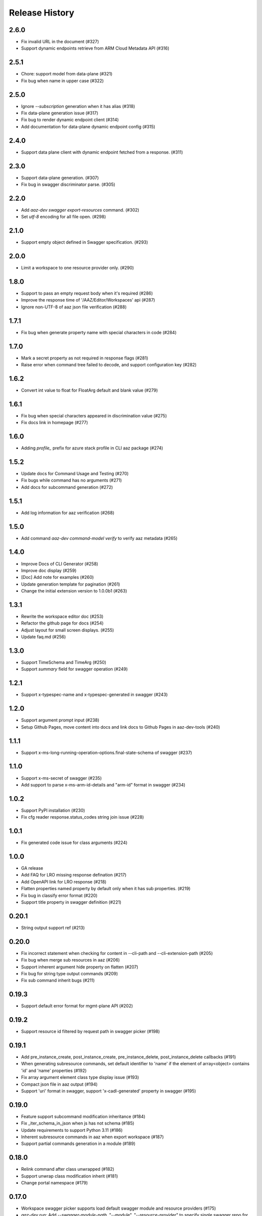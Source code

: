 .. :changelog:

Release History
===============

2.6.0
++++++
* Fix invalid URL in the document (#327)
* Support dynamic endpoints retrieve from ARM Cloud Metadata API (#316)

2.5.1
++++++
* Chore: support model from data-plane (#321)
* Fix bug when name in upper case (#322)

2.5.0
++++++
* Ignore `--subscription` generation when it has alias (#318)
* Fix data-plane generation issue (#317)
* Fix bug to render dynamic endpoint client (#314)
* Add documentation for data-plane dynamic endpoint config (#315)

2.4.0
++++++
* Support data plane client with dynamic endpoint fetched from a response. (#311)

2.3.0
++++++
* Support data-plane generation. (#307)
* Fix bug in swagger discriminator parse. (#305)

2.2.0
++++++
* Add `aaz-dev swagger export-resources` command. (#302)
* Set `utf-8` encoding for all file open. (#298)

2.1.0
++++++
* Support empty object defined in Swagger specification. (#293)

2.0.0
++++++
* Limit a workspace to one resource provider only. (#290)

1.8.0
++++++
* Support to pass an empty request body when it's required (#286)
* Improve the response time of '/AAZ/Editor/Workspaces' api (#287)
* Ignore non-UTF-8 of aaz json file verification (#288)

1.7.1
++++++
* Fix bug when generate property name with special characters in code (#284)

1.7.0
++++++
* Mark a secret property as not required in response flags (#281)
* Raise error when command tree failed to decode, and support configuration key (#282)

1.6.2
++++++
* Convert int value to float for FloatArg default and blank value (#279)

1.6.1
++++++
* Fix bug when special characters appeared in discrimination value (#275)
* Fix docs link in homepage (#277)

1.6.0
++++++
* Adding `profile_` prefix for azure stack profile in CLI aaz package (#274)

1.5.2
++++++
* Update docs for Command Usage and Testing (#270)
* Fix bugs while command has no arguments (#271)
* Add docs for subcommand generation (#272)

1.5.1
++++++
* Add log information for aaz verification (#268)

1.5.0
++++++
* Add command `aaz-dev command-model verify` to verify aaz metadata (#265)

1.4.0
++++++
* Improve Docs of CLI Generator (#258)
* Improve doc display (#259)
* [Doc] Add note for examples (#260)
* Update generation template for pagination (#261)
* Change the initial extension version to 1.0.0b1 (#263)

1.3.1
++++++
* Rewrite the workspace editor doc (#253)
* Refactor the github page for docs (#254)
* Adjust layout for small screen displays. (#255)
* Update faq.md (#256)

1.3.0
++++++
* Support TimeSchema and TimeArg (#250)
* Support `summary` field for swagger operation (#249)

1.2.1
++++++
* Support x-typespec-name and x-typespec-generated in swagger (#243)

1.2.0
++++++
* Support argument prompt input (#238)
* Setup Github Pages, move content into docs and link docs to Github Pages in aaz-dev-tools (#240)

1.1.1
++++++
* Support x-ms-long-running-operation-options.final-state-schema of swagger (#237)

1.1.0
++++++
* Support x-ms-secret of swagger (#235)
* Add support to parse x-ms-arm-id-details and "arm-id" format in swagger (#234)

1.0.2
++++++
* Support PyPI installation (#230)
* Fix cfg reader response.status_codes string join issue (#228)

1.0.1
++++++
* Fix generated code issue for class arguments (#224)

1.0.0
++++++
* GA release
* Add FAQ for LRO missing response defination (#217)
* Add OpenAPI link for LRO response (#218)
* Flatten properties named property by default only when it has sub properties. (#219)
* Fix bug in classify error format (#220)
* Support title property in swagger definition (#221)

0.20.1
++++++
* String output support ref (#213)

0.20.0
++++++
* Fix incorrect statement when checking for content in --cli-path and --cli-extension-path (#205)
* Fix bug when merge sub resources in aaz (#206)
* Support inherent argument hide property on flatten (#207)
* Fix bug for string type output commands (#209)
* Fix sub command inherit bugs (#211)

0.19.3
++++++
* Support default error format for mgmt-plane API (#202)

0.19.2
++++++
* Support resource id filtered by request path in swagger picker (#198)

0.19.1
++++++
* Add pre_instance_create, post_instance_create, pre_instance_delete, post_instance_delete callbacks (#191)
* When generating subresource commands, set default identifier to 'name' if the element of array<object> contains 'id' and 'name' properties (#192)
* Fix array argument element class type display issue (#193)
* Compact json file in aaz output (#194)
* Support 'uri' format in swagger, support 'x-cadl-generated' property in swagger (#195)

0.19.0
++++++
* Feature support subcommand modification inheritance (#184)
* Fix _iter_schema_in_json when js has not schema (#185)
* Update requirements to support Python 3.11 (#186)
* Inherent subresource commands in aaz when export workspace (#187)
* Support partial commands generation in a module (#189)

0.18.0
++++++
* Relink command after class unwrapped (#182)
* Support unwrap class modification inherit (#181)
* Change portal namespace (#179)

0.17.0
++++++
* Workspace swagger picker supports load default swagger module and resource providers (#175)
* `aaz-dev run`: Add `--swagger-module-path`, "--module", "--resource-provider" to specify single swagger repo for code generation (#175)
* `aaz-dev command-model generate-from-swagger`: Support generate command model from swagger by readme tag for pipeline use (#176)
* `aaz-dev cli generate-by-swagger-tag`: Support generate code in cli from command models by using readme tag for pipeline use (#178)
* `aaz-dev regenerate`: Support to regenerate aaz commands from command models (#178)
* Fix Workspace display no arguments command error (#177)
* Ignore '/' character in x-ms-identifiers swagger property (#174)

0.16.2
++++++
* Fix subresource selector in generic update operation (#172)

0.16.1
++++++
* Ignore argument id-parts when generate code for list commands (#169)
* Optimize swagger `Error response` invalid hints (#170)

0.16.0
++++++
* Support build-in keywords in property name generation (#167)
* Add portal CLI generator (#153)
* Support to generate property name starts with digit (#166)
* Support to modify default for array, dict and object arguments (#165)
* Fix `id_part` setup (#164)
* Disable `id_part` for create command and subcommand (#163)
* Support array index auto generate (#162)
* Support to modify argument options for subcommand (#161)
* Support subcommand generation (#154)
* Add FAQs for Swagger definition (#160)
* Fix `x-ms-skip-url-encoding` unparsed in Swagger (#159)

0.15.1
++++++
* Fix `workspace` bug on class argument unwrap (#155)
* Fix `workspace` reload issue for update command using patch (#156)
* Optimize `generation` error message display when loading modules (#157)

0.15.0
++++++
* Fix workspace export to aaz issue. (#148)
* Ignore empty confirmation string in generated code (#149)
* Fix version and readiness parse issue in swagger file path (#150)
* Fix class inheritance overwritten issue (#151)

0.14.0
++++++
* Support class type arguments `unwrap` and `flatten` (#145)
* Support resource url filter in swagger picker (#146)

0.13.0
++++++
* Support free from dict for `"additionalProperties":True` swagger definition (#138)
* Support command confirmation prompt modification (#141)
* Fix duplicated option names detect when flatten argument (#142)
* Fix reload swagger aug group name overwrite (#143)

0.12.0
++++++
* Disable Read only inherent in swagger translators (#139)
* Enable register_callback decorator (#129)

0.11.2
++++++
* Fix cls argument base inherent (#136)
* Fix reload swagger error if no arg change previously (#135)
* Add delete confirmation for workspace delete (#134)

0.11.1
++++++
* Fix patch only not work in workspace editors (#132)
* Fix UI bugs in CLI generators (#132)
* Fix swagger frozen issue in additional properties (#130)

0.11.0
++++++
* Support export unregistered command code (#126)
* Refactor CLI Generators (#126)
* Support lifecycle callbacks in generated AAZCommand code (#127)

0.10.3
++++++
* Support workspace rename and delete (#123)
* Fix resource folder name 255 length limitation (#124)

0.10.2
++++++
* Add cmd unit test docs (#119)
* Limit empty object for create mutability only (#120)
* Fix argument content refresh issue in worksapce editor (#121)

0.10.1
++++++
* Support to parse swagger resource providers without `microsoft` keywords (#116)
* Support swagger modification reload in workspace (#117)

0.10.0
++++++
* Fix command schema duplicated diff calculation issue (#112)
* Support workspace modification inheritance (#113)
* Disable flatten for argument when the schema has cls definition (#114)
* Optimize command description when generated from swagger (#114)
* Support examples inherit (#114)

0.9.6
+++++
* Support modify argument default value and reverse bool argument expression (#106)
* Add default and blank value validation for argbase and arg(#106)
* Add reformat to verify command model(#106)
* Support default value modification ui(#106)
* Ignore argument default for update actions (#107)
* Add argument to specify workspace path (#108)
* Fix bug to print string with newline (#110)

0.9.5
+++++
* Limit minimal python version to 3.8 (#98)(#99)(#101)
* Fix issue when rename commands in cfg_editor (#100)
* Remove python-Levenshtein reliance (#102)
* Disable paging for long running commands (#103)
* Add provisioning state field verification in wait command generation (#104)

0.9.4
+++++
* Update docs (#94)(#95)(#96)

0.9.3
+++++
* Support `DurationArg`, `DateArg`, `DateTimeArg` and `UuidArg` generation (#90)

0.9.2
+++++
* Support empty object argument (#89)
* Add `CMDIdentityObjectSchemaBas` and `CMDIdentityObjectSchema` schema (#89)
* Support use null to unset object or array type elements in dict or array (#89)

0.9.1
+++++
* Fix wait command generation while get operation contains query or header parameters (#88)

0.9.0
+++++
* Support wait command generation (#86)

0.8.0
+++++
* Support argument validation (#85)

0.7.1
+++++
* Fix parse swagger file path version

0.7.0
+++++
* Improve message display in swagger picker (#83)
* Update MIN_CLI_CORE_VERSION to 2.38.0 (#83)

0.6.2
+++++
* Fix issue in _cmd.py.j2 (#80)
* Fix nullable issue for discriminators (#81)
* Fix frozen issue for additional_props (#81)

0.6.1
+++++
* Disable `singular options` generation for list argument by default (#79)

0.6.0
+++++
* Support singular options for list argument (#78)
* Fix argument long summary generation (#78)

0.5.1
+++++
* Fix command name generation with url endwith slash (#75)
* Enable more arg types in command generation (#76)
* Fix left over `set_discriminator` in _cmd.py.j2 template (#77)
* Support `nullable` for elements of list and dict args in `update` commands (#77)

0.5.0
+++++
* Support argument hidden in Workspace Editor.
* Fix body parameter required issue.
* Support to pass a required empty object property.

0.4.0
+++++
* [Breaking Change] Replace *.xml by *.json file in `/Resources` folder of `aaz` repo, keep `*.xml` only for model review.

0.3.0
+++++
* Support similar arguments modification
* Fix swagger parse issue: Support `allOf{$ref}` format reference for polymorphic definition.

0.2.2
+++++
* Support confirmation prompt for delete command;
* Fix ext metadata update;

0.2.1
+++++
* Suppress the style issues for generated code;

0.2.0
+++++
* Support argument flatten in Workspace Editor;
* Optimize error message display;

0.1.2
+++++
* Support `--quiet` argument in aaz-dev run to disable web browser page opening;
* Raise error when port is used by others;

0.1.1
+++++
* Use Jinja version 3.0.3;
* Change minimal required cli-core version to 2.37.0;

0.1.0
+++++
* Initial release;
